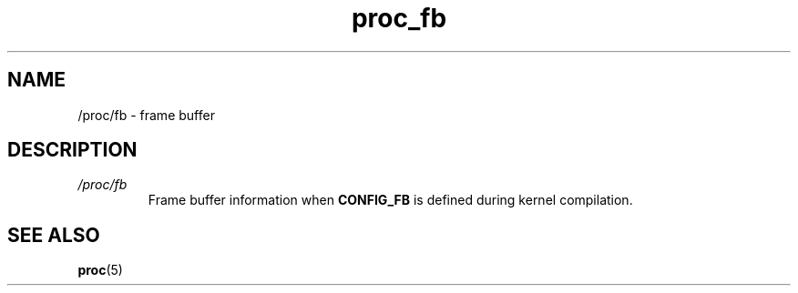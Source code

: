 .\" Copyright (C) 1994, 1995, Daniel Quinlan <quinlan@yggdrasil.com>
.\" Copyright (C) 2002-2008, 2017, Michael Kerrisk <mtk.manpages@gmail.com>
.\" Copyright (C) 2023, Alejandro Colomar <alx@kernel.org>
.\"
.\" SPDX-License-Identifier: GPL-3.0-or-later
.\"
.TH proc_fb 5 2024-05-02 "Linux man-pages 6.9.1"
.SH NAME
/proc/fb \- frame buffer
.SH DESCRIPTION
.TP
.I /proc/fb
Frame buffer information when
.B CONFIG_FB
is defined during kernel compilation.
.SH SEE ALSO
.BR proc (5)
